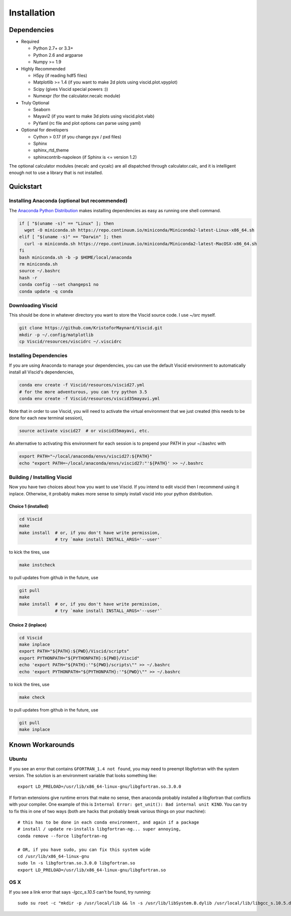 Installation
============

Dependencies
------------

+ Required

  + Python 2.7+ or 3.3+
  + Python 2.6 and argparse
  + Numpy >= 1.9

+ Highly Recommended

  + H5py (if reading hdf5 files)
  + Matplotlib >= 1.4 (if you want to make 2d plots using viscid.plot.vpyplot)
  + Scipy (gives Viscid special powers :))
  + Numexpr (for the calculator.necalc module)

+ Truly Optional

  + Seaborn
  + Mayavi2 (if you want to make 3d plots using viscid.plot.vlab)
  + PyYaml (rc file and plot options can parse using yaml)

+ Optional for developers

  + Cython > 0.17 (if you change pyx / pxd files)
  + Sphinx
  + sphinx_rtd_theme
  + sphinxcontrib-napoleon (if Sphinx is <= version 1.2)

The optional calculator modules (necalc and cycalc) are all dispatched through
calculator.calc, and it is intelligent enough not to use a library that is not
installed.

Quickstart
----------

Installing Anaconda (optional but recommended)
~~~~~~~~~~~~~~~~~~~~~~~~~~~~~~~~~~~~~~~~~~~~~~

The `Anaconda Python Distribution <https://store.continuum.io/cshop/anaconda/>`_ makes installing dependencies as easy as running one shell command.

.. code-block:: bash

    if [ "$(uname -s)" == "Linux" ]; then
      wget -O miniconda.sh https://repo.continuum.io/miniconda/Miniconda2-latest-Linux-x86_64.sh
    elif [ "$(uname -s)" == "Darwin" ]; then
      curl -o miniconda.sh https://repo.continuum.io/miniconda/Miniconda2-latest-MacOSX-x86_64.sh
    fi
    bash miniconda.sh -b -p $HOME/local/anaconda
    rm miniconda.sh
    source ~/.bashrc
    hash -r
    conda config --set changeps1 no
    conda update -q conda

Downloading Viscid
~~~~~~~~~~~~~~~~~~

This should be done in whatever directory you want to store the Viscid source code. I use `~/src` myself.

.. code-block:: bash

    git clone https://github.com/KristoforMaynard/Viscid.git
    mkdir -p ~/.config/matplotlib
    cp Viscid/resources/viscidrc ~/.viscidrc

Installing Dependencies
~~~~~~~~~~~~~~~~~~~~~~~

If you are using Anaconda to manage your dependencies, you can use the default Viscid environment to automatically install all Viscid's dependencies,

.. code-block:: bash

    conda env create -f Viscid/resources/viscid27.yml
    # for the more adventurous, you can try python 3.5
    conda env create -f Viscid/resources/viscid35mayavi.yml

Note that in order to use Viscid, you will need to activate the virtual environment that we just created (this needs to be done for each new terminal session),

.. code-block:: bash

    source activate viscid27  # or viscid35mayavi, etc.

An alternative to activating this environment for each session is to prepend your PATH in your ~/.bashrc with

.. code-block:: bash

    export PATH="~/local/anaconda/envs/viscid27:${PATH}"
    echo "export PATH=~/local/anaconda/envs/viscid27:"'${PATH}' >> ~/.bashrc

Building / Installing Viscid
~~~~~~~~~~~~~~~~~~~~~~~~~~~~

Now you have two choices about how you want to use Viscid. If you intend to edit viscid then I recommend using it inplace. Otherwise, it probably makes more sense to simply install viscid into your python distribution.

Choice 1 (installed)
^^^^^^^^^^^^^^^^^^^^

.. code-block:: bash

    cd Viscid
    make
    make install  # or, if you don't have write permission,
                  # try `make install INSTALL_ARGS='--user'`

to kick the tires, use

.. code-block:: bash

    make instcheck

to pull updates from github in the future, use

.. code-block:: bash

    git pull
    make
    make install  # or, if you don't have write permission,
                  # try `make install INSTALL_ARGS='--user'`

Choice 2 (inplace)
^^^^^^^^^^^^^^^^^^

.. code-block:: bash

    cd Viscid
    make inplace
    export PATH="${PATH}:${PWD}/Viscid/scripts"
    export PYTHONPATH="${PYTHONPATH}:${PWD}/Viscid"
    echo 'export PATH="${PATH}:'"${PWD}/scripts\"" >> ~/.bashrc
    echo 'export PYTHONPATH="${PYTHONPATH}:'"${PWD}\"" >> ~/.bashrc

to kick the tires, use

.. code-block:: bash

    make check

to pull updates from github in the future, use

.. code-block:: bash

    git pull
    make inplace

Known Workarounds
-----------------

Ubuntu
~~~~~~

If you see an error that contains ``GFORTRAN_1.4 not found``, you may need to preempt libgfortran with the system version. The solution is an environment variable that looks something like::

    export LD_PRELOAD=/usr/lib/x86_64-linux-gnu/libgfortran.so.3.0.0

If fortran extensions give runtime errors that make no sense, then anaconda probably installed a libgfortran that conflicts with your compiler. One example of this is ``Internal Error: get_unit(): Bad internal unit KIND``. You can try to fix this in one of two ways (both are hacks that probably break various things on your machine)::

    # this has to be done in each conda environment, and again if a package
    # install / update re-installs libgfortran-ng... super annoying,
    conda remove --force libgfortran-ng

    # OR, if you have sudo, you can fix this system wide
    cd /usr/lib/x86_64-linux-gnu
    sudo ln -s libgfortran.so.3.0.0 libgfortran.so
    export LD_PRELOAD=/usr/lib/x86_64-linux-gnu/libgfortran.so

OS X
~~~~

If you see a link error that says `-lgcc_s.10.5` can't be found, try running::

    sudo su root -c "mkdir -p /usr/local/lib && ln -s /usr/lib/libSystem.B.dylib /usr/local/lib/libgcc_s.10.5.dylib"
